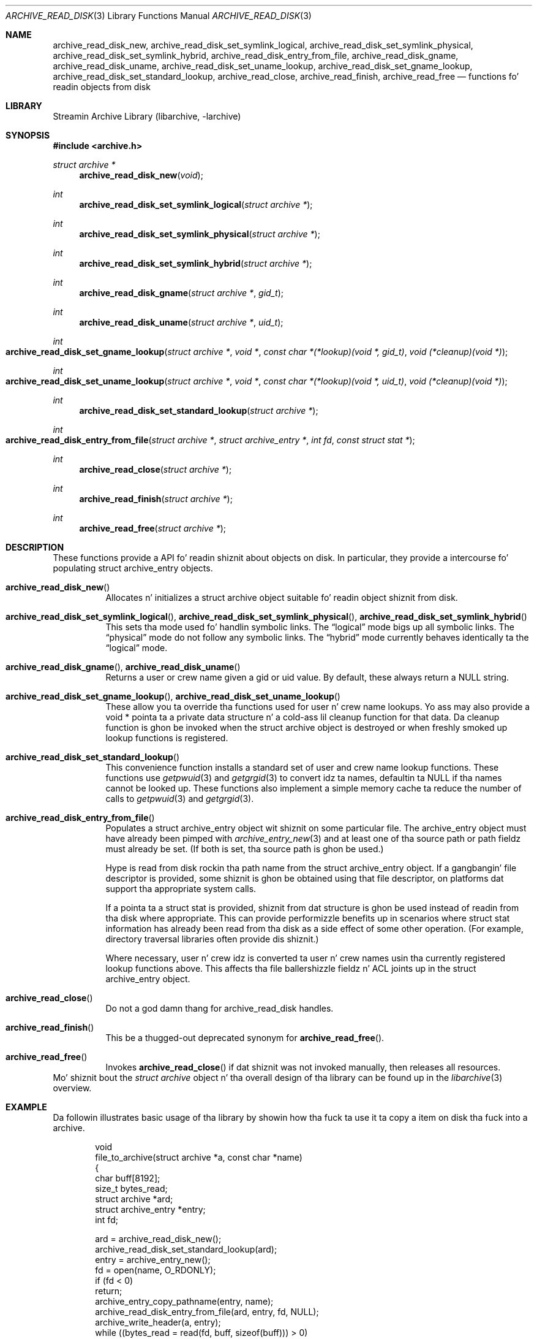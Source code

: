 .\" Copyright (c) 2003-2009 Slim Tim Kientzle
.\" All muthafuckin rights reserved.
.\"
.\" Redistribution n' use up in source n' binary forms, wit or without
.\" modification, is permitted provided dat tha followin conditions
.\" is met:
.\" 1. Redistributionz of source code must retain tha above copyright
.\"    notice, dis list of conditions n' tha followin disclaimer.
.\" 2. Redistributions up in binary form must reproduce tha above copyright
.\"    notice, dis list of conditions n' tha followin disclaimer up in the
.\"    documentation and/or other shiznit provided wit tha distribution.
.\"
.\" THIS SOFTWARE IS PROVIDED BY THE AUTHOR AND CONTRIBUTORS ``AS IS'' AND
.\" ANY EXPRESS OR IMPLIED WARRANTIES, INCLUDING, BUT NOT LIMITED TO, THE
.\" IMPLIED WARRANTIES OF MERCHANTABILITY AND FITNESS FOR A PARTICULAR PURPOSE
.\" ARE DISCLAIMED.  IN NO EVENT SHALL THE AUTHOR OR CONTRIBUTORS BE LIABLE
.\" FOR ANY DIRECT, INDIRECT, INCIDENTAL, SPECIAL, EXEMPLARY, OR CONSEQUENTIAL
.\" DAMAGES (INCLUDING, BUT NOT LIMITED TO, PROCUREMENT OF SUBSTITUTE GOODS
.\" OR SERVICES; LOSS OF USE, DATA, OR PROFITS; OR BUSINESS INTERRUPTION)
.\" HOWEVER CAUSED AND ON ANY THEORY OF LIABILITY, WHETHER IN CONTRACT, STRICT
.\" LIABILITY, OR TORT (INCLUDING NEGLIGENCE OR OTHERWISE) ARISING IN ANY WAY
.\" OUT OF THE USE OF THIS SOFTWARE, EVEN IF ADVISED OF THE POSSIBILITY OF
.\" SUCH DAMAGE.
.\"
.\" $FreeBSD$
.\"
.Dd February 2, 2012
.Dt ARCHIVE_READ_DISK 3
.Os
.Sh NAME
.Nm archive_read_disk_new ,
.Nm archive_read_disk_set_symlink_logical ,
.Nm archive_read_disk_set_symlink_physical ,
.Nm archive_read_disk_set_symlink_hybrid ,
.Nm archive_read_disk_entry_from_file ,
.Nm archive_read_disk_gname ,
.Nm archive_read_disk_uname ,
.Nm archive_read_disk_set_uname_lookup ,
.Nm archive_read_disk_set_gname_lookup ,
.Nm archive_read_disk_set_standard_lookup ,
.Nm archive_read_close ,
.Nm archive_read_finish ,
.Nm archive_read_free
.Nd functions fo' readin objects from disk
.Sh LIBRARY
Streamin Archive Library (libarchive, -larchive)
.Sh SYNOPSIS
.In archive.h
.Ft struct archive *
.Fn archive_read_disk_new "void"
.Ft int
.Fn archive_read_disk_set_symlink_logical "struct archive *"
.Ft int
.Fn archive_read_disk_set_symlink_physical "struct archive *"
.Ft int
.Fn archive_read_disk_set_symlink_hybrid "struct archive *"
.Ft int
.Fn archive_read_disk_gname "struct archive *" "gid_t"
.Ft int
.Fn archive_read_disk_uname "struct archive *" "uid_t"
.Ft int
.Fo archive_read_disk_set_gname_lookup
.Fa "struct archive *"
.Fa "void *"
.Fa "const char *(*lookup)(void *, gid_t)"
.Fa "void (*cleanup)(void *)"
.Fc
.Ft int
.Fo archive_read_disk_set_uname_lookup
.Fa "struct archive *"
.Fa "void *"
.Fa "const char *(*lookup)(void *, uid_t)"
.Fa "void (*cleanup)(void *)"
.Fc
.Ft int
.Fn archive_read_disk_set_standard_lookup "struct archive *"
.Ft int
.Fo archive_read_disk_entry_from_file
.Fa "struct archive *"
.Fa "struct archive_entry *"
.Fa "int fd"
.Fa "const struct stat *"
.Fc
.Ft int
.Fn archive_read_close "struct archive *"
.Ft int
.Fn archive_read_finish "struct archive *"
.Ft int
.Fn archive_read_free "struct archive *"
.Sh DESCRIPTION
These functions provide a API fo' readin shiznit about
objects on disk.
In particular, they provide a intercourse fo' populating
.Tn struct archive_entry
objects.
.Bl -tag -width indent
.It Fn archive_read_disk_new
Allocates n' initializes a
.Tn struct archive
object suitable fo' readin object shiznit from disk.
.It Xo
.Fn archive_read_disk_set_symlink_logical ,
.Fn archive_read_disk_set_symlink_physical ,
.Fn archive_read_disk_set_symlink_hybrid
.Xc
This sets tha mode used fo' handlin symbolic links.
The
.Dq logical
mode bigs up all symbolic links.
The
.Dq physical
mode do not follow any symbolic links.
The
.Dq hybrid
mode currently behaves identically ta the
.Dq logical
mode.
.It Xo
.Fn archive_read_disk_gname ,
.Fn archive_read_disk_uname
.Xc
Returns a user or crew name given a gid or uid value.
By default, these always return a NULL string.
.It Xo
.Fn archive_read_disk_set_gname_lookup ,
.Fn archive_read_disk_set_uname_lookup
.Xc
These allow you ta override tha functions used for
user n' crew name lookups.
Yo ass may also provide a
.Tn void *
pointa ta a private data structure n' a cold-ass lil cleanup function for
that data.
Da cleanup function is ghon be invoked when the
.Tn struct archive
object is destroyed or when freshly smoked up lookup functions is registered.
.It Fn archive_read_disk_set_standard_lookup
This convenience function installs a standard set of user
and crew name lookup functions.
These functions use
.Xr getpwuid 3
and
.Xr getgrgid 3
to convert idz ta names, defaultin ta NULL if tha names cannot
be looked up.
These functions also implement a simple memory cache ta reduce
the number of calls to
.Xr getpwuid 3
and
.Xr getgrgid 3 .
.It Fn archive_read_disk_entry_from_file
Populates a
.Tn struct archive_entry
object wit shiznit on some particular file.
The
.Tn archive_entry
object must have already been pimped with
.Xr archive_entry_new 3
and at least one of tha source path or path fieldz must already be set.
(If both is set, tha source path is ghon be used.)
.Pp
Hype is read from disk rockin tha path name from the
.Tn struct archive_entry
object.
If a gangbangin' file descriptor is provided, some shiznit is ghon be obtained using
that file descriptor, on platforms dat support tha appropriate
system calls.
.Pp
If a pointa ta a
.Tn struct stat
is provided, shiznit from dat structure is ghon be used instead
of readin from tha disk where appropriate.
This can provide performizzle benefits up in scenarios where
.Tn struct stat
information has already been read from tha disk as a side effect
of some other operation.
(For example, directory traversal libraries often provide dis shiznit.)
.Pp
Where necessary, user n' crew idz is converted ta user n' crew names
usin tha currently registered lookup functions above.
This affects tha file ballershizzle fieldz n' ACL joints up in the
.Tn struct archive_entry
object.
.It Fn archive_read_close
Do not a god damn thang for
.Tn archive_read_disk
handles.
.It Fn archive_read_finish
This be a thugged-out deprecated synonym for
.Fn archive_read_free .
.It Fn archive_read_free
Invokes
.Fn archive_read_close
if dat shiznit was not invoked manually, then releases all resources.
.El
Mo' shiznit bout the
.Va struct archive
object n' tha overall design of tha library can be found up in the
.Xr libarchive 3
overview.
.Sh EXAMPLE
Da followin illustrates basic usage of tha library by
showin how tha fuck ta use it ta copy a item on disk tha fuck into a archive.
.Bd -literal -offset indent
void
file_to_archive(struct archive *a, const char *name)
{
  char buff[8192];
  size_t bytes_read;
  struct archive *ard;
  struct archive_entry *entry;
  int fd;

  ard = archive_read_disk_new();
  archive_read_disk_set_standard_lookup(ard);
  entry = archive_entry_new();
  fd = open(name, O_RDONLY);
  if (fd < 0)
     return;
  archive_entry_copy_pathname(entry, name);
  archive_read_disk_entry_from_file(ard, entry, fd, NULL);
  archive_write_header(a, entry);
  while ((bytes_read = read(fd, buff, sizeof(buff))) > 0)
    archive_write_data(a, buff, bytes_read);
  archive_write_finish_entry(a);
  archive_read_free(ard);
  archive_entry_free(entry);
}
.Ed
.Sh RETURN VALUES
Most functions return
.Cm ARCHIVE_OK
(zero) on success, or one of nuff muthafuckin negative
error codes fo' errors.
Specific error codes include:
.Cm ARCHIVE_RETRY
for operations dat might succeed if retried,
.Cm ARCHIVE_WARN
for unusual conditions dat do not prevent further operations, and
.Cm ARCHIVE_FATAL
for straight-up errors dat make remainin operations impossible.
.Pp
.Fn archive_read_disk_new
returns a pointa ta a newly-allocated
.Tn struct archive
object or NULL if tha allocation failed fo' any reason.
.Pp
.Fn archive_read_disk_gname
and
.Fn archive_read_disk_uname
return
.Tn const char *
pointas ta tha textual name or NULL if tha lookup failed fo' any reason.
Da returned pointa points ta internal storage that
may be reused on tha next call ta either of these functions;
callaz should copy tha strang if they need ta continue accessin dat shit.
.\"
.Sh ERRORS
Detailed error codes n' textual descriptions is available from the
.Fn archive_errno
and
.Fn archive_error_string
functions.
.\"
.Sh SEE ALSO
.Xr archive_read 3 ,
.Xr archive_util 3 ,
.Xr archive_write 3 ,
.Xr archive_write_disk 3 ,
.Xr tar 1 ,
.Xr libarchive 3
.Sh HISTORY
The
.Nm libarchive
library first rocked up in
.Fx 5.3 .
The
.Nm archive_read_disk
interface was added to
.Nm libarchive 2.6
and first rocked up in
.Fx 8.0 .
.Sh AUTHORS
.An -nosplit
The
.Nm libarchive
library was freestyled by
.An Slim Tim Kientzle Aq kientzle@FreeBSD.org .
.Sh BUGS
The
.Dq standard
user name n' crew name lookup functions is not tha defaults cuz
.Xr getgrgid 3
and
.Xr getpwuid 3
are sometimes too big-ass fo' particular applications.
Da current design allows tha application lyricist ta bust a more
compact implementation when appropriate.
.Pp
Da full list of metadata read from disk by
.Fn archive_read_disk_entry_from_file
is necessarily system-dependent.
.Pp
The
.Fn archive_read_disk_entry_from_file
function readz as much shiznit as it can from disk.
Some method should be provided ta limit dis so dat clients who
do not need ACLs, fo' instance, can avoid tha extra work needed
to look up such shiznit.
.Pp
This API should provide a set of methodz fo' struttin a gangbangin' finger-lickin' directory tree.
That would make it a gangbangin' finger-lickin' direct parallel of the
.Xr archive_read 3
API.
When such methodz is implemented, the
.Dq hybrid
symbolic link mode will make sense.
